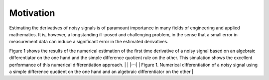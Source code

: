Motivation
==========

Estimating the derivatives of noisy signals is of paramount importance
in many fields of engineering and applied mathematics. It is, however, a
longstanding ill-posed and challenging problem, in the sense that a
small error in measurement data can induce a significant error in the
estimated derivatives.

Figure 1 shows the results of the numerical estimation of the first time
derivative of a noisy signal based on an algebraic differentiator on the
one hand and the simple difference quotient rule on the other. This
simulation shows the excellent performance of this numerical
differentiation approach. \| |Motivation example| \| \|:–:\| \| Figure
1. Numerical differentiation of a noisy signal using a simple difference
quotient on the one hand and an algebraic differentiator on the other \|

.. |Motivation example| image:: https://github.com/aothmane-control/Algebraic-differentiators/blob/master/data/motivationAlgDiff.png
